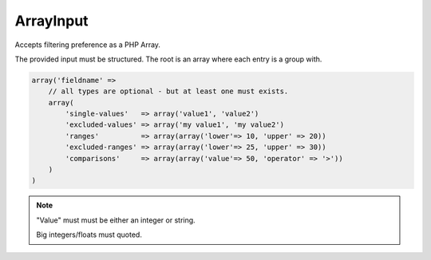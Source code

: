 ArrayInput
==========

Accepts filtering preference as a PHP Array.

The provided input must be structured.
The root is an array where each entry is a group with.

.. code:: php

    array('fieldname' =>
        // all types are optional - but at least one must exists.
        array(
            'single-values'   => array('value1', 'value2')
            'excluded-values' => array('my value1', 'my value2')
            'ranges'          => array(array('lower'=> 10, 'upper' => 20))
            'excluded-ranges' => array(array('lower'=> 25, 'upper' => 30))
            'comparisons'     => array(array('value'=> 50, 'operator' => '>'))
        )
    )

.. note::

    "Value" must must be either an integer or string.

    Big integers/floats must quoted.
